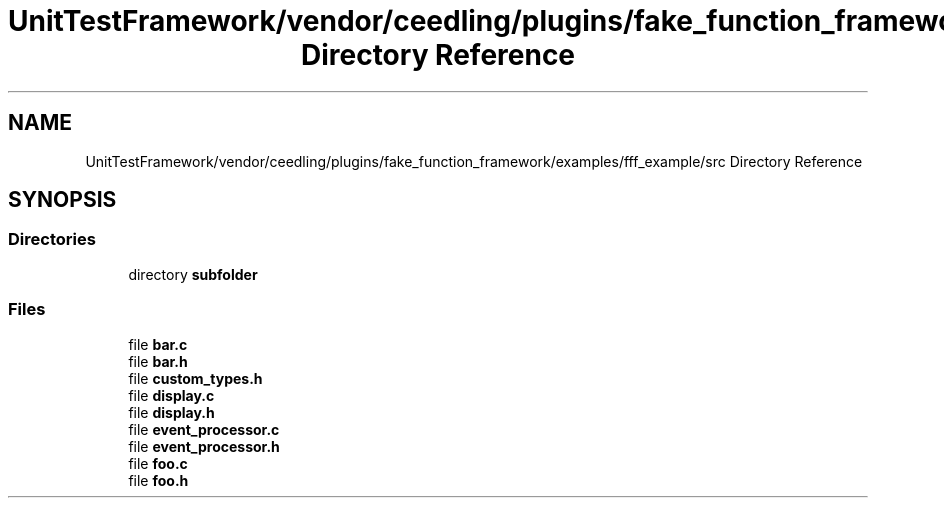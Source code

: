 .TH "UnitTestFramework/vendor/ceedling/plugins/fake_function_framework/examples/fff_example/src Directory Reference" 3 "Thu Nov 18 2021" "mpbTime" \" -*- nroff -*-
.ad l
.nh
.SH NAME
UnitTestFramework/vendor/ceedling/plugins/fake_function_framework/examples/fff_example/src Directory Reference
.SH SYNOPSIS
.br
.PP
.SS "Directories"

.in +1c
.ti -1c
.RI "directory \fBsubfolder\fP"
.br
.in -1c
.SS "Files"

.in +1c
.ti -1c
.RI "file \fBbar\&.c\fP"
.br
.ti -1c
.RI "file \fBbar\&.h\fP"
.br
.ti -1c
.RI "file \fBcustom_types\&.h\fP"
.br
.ti -1c
.RI "file \fBdisplay\&.c\fP"
.br
.ti -1c
.RI "file \fBdisplay\&.h\fP"
.br
.ti -1c
.RI "file \fBevent_processor\&.c\fP"
.br
.ti -1c
.RI "file \fBevent_processor\&.h\fP"
.br
.ti -1c
.RI "file \fBfoo\&.c\fP"
.br
.ti -1c
.RI "file \fBfoo\&.h\fP"
.br
.in -1c
